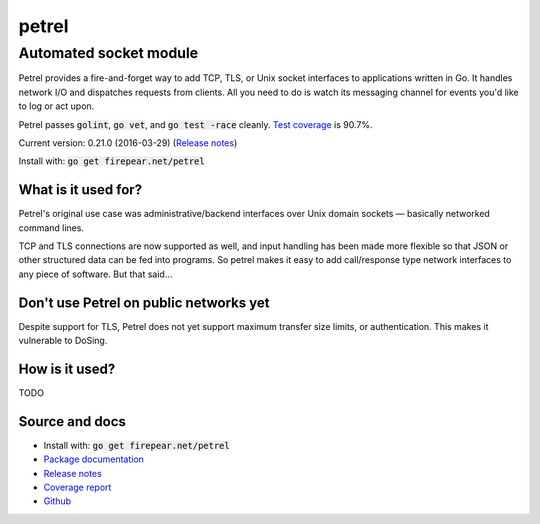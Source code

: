 ***********************
petrel
***********************
Automated socket module
#######################

Petrel provides a fire-and-forget way to add TCP, TLS, or Unix socket
interfaces to applications written in Go. It handles network I/O and
dispatches requests from clients. All you need to do is watch its
messaging channel for events you'd like to log or act upon.

Petrel passes :code:`golint`, :code:`go vet`, and :code:`go test -race`
cleanly. `Test coverage <http://firepear.net/petrel/coverage.html>`_ is
90.7%.

Current version: 0.21.0 (2016-03-29) (`Release notes <https://github.com/firepear/petrel/blob/master/RELEASE_NOTES>`_)

Install with: :code:`go get firepear.net/petrel`

What is it used for?
====================

Petrel's original use case was administrative/backend interfaces over
Unix domain sockets — basically networked command lines.

TCP and TLS connections are now supported as well, and input handling
has been made more flexible so that JSON or other structured data can
be fed into programs. So petrel makes it easy to add call/response type
network interfaces to any piece of software. But that said…

Don't use Petrel on public networks yet
======================================

Despite support for TLS, Petrel does not yet support maximum transfer
size limits, or authentication. This makes it vulnerable to DoSing.

How is it used?
===============

TODO


Source and docs
===============

* Install with: :code:`go get firepear.net/petrel`

* `Package documentation <http://godoc.org/firepear.net/petrel>`_

* `Release notes <https://github.com/firepear/petrel/blob/master/RELEASE_NOTES>`_

* `Coverage report <http://firepear.net/petrel/coverage.html>`_

* `Github <https://github.com/firepear/petrel>`_
